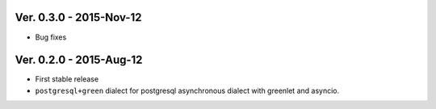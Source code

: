 Ver. 0.3.0 - 2015-Nov-12
===========================
* Bug fixes

Ver. 0.2.0 - 2015-Aug-12
===========================
* First stable release
* ``postgresql+green`` dialect for postgresql asynchronous dialect with greenlet
  and asyncio.
